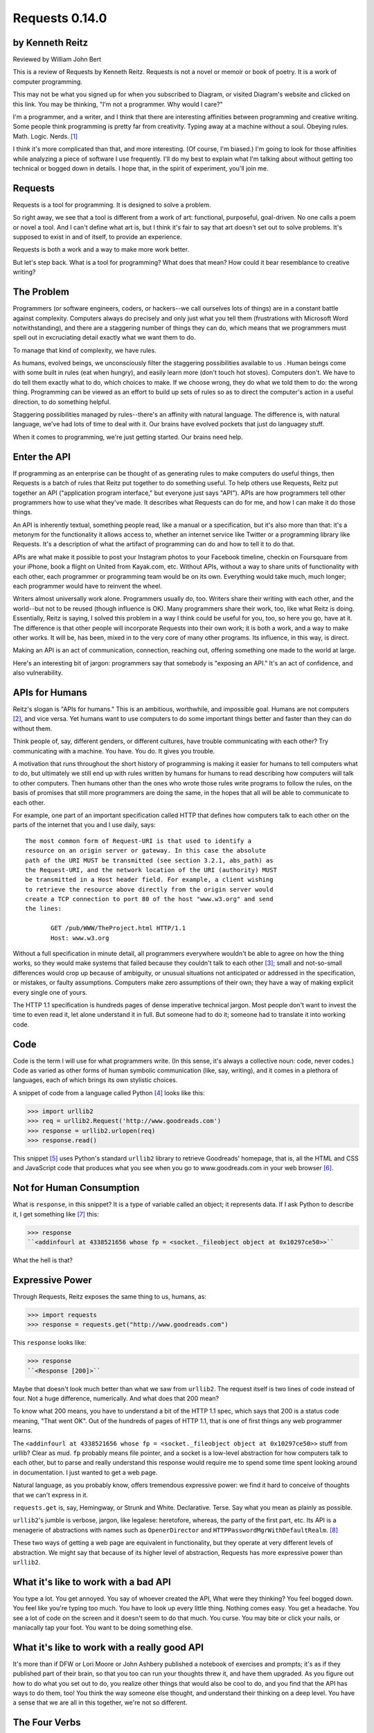 ===============
Requests 0.14.0
===============

by Kenneth Reitz
----------------

Reviewed by William John Bert

This is a review of Requests by Kenneth Reitz. Requests is not a novel or
memoir or book of poetry. It is a work of computer programming.

This may not be what you signed up for when you subscribed to Diagram, or
visited Diagram's website and clicked on this link. You may be thinking, "I'm
not a programmer. Why would I care?"

I'm a programmer, and a writer, and I think that there are interesting
affinities between programming and creative writing. Some people think
programming is pretty far from creativity. Typing away at a machine without a
soul. Obeying rules. Math. Logic. Nerds. [#]_

I think it's more complicated than that, and more interesting. (Of course, I'm
biased.) I'm going to look for those affinities while analyzing a piece of
software I use frequently. I'll do my best to explain what I'm talking about
without getting too technical or bogged down in details. I hope that, in the
spirit of experiment, you'll join me.

Requests
--------

Requests is a tool for programming. It is designed to solve a problem.

So right away, we see that a tool is different from a work of art: functional,
purposeful, goal-driven. No one calls a poem or novel a tool. And I can't define
what art is, but I think it's fair to say that art doesn't set out to solve
problems. It's supposed to exist in and of itself, to provide an experience.

Requests is both a work and a way to make more work better.

But let's step back. What is a tool for programming? What does that mean? How
could it bear resemblance to creative writing?

The Problem
-----------

Programmers (or software engineers, coders, or hackers--we call ourselves lots
of things) are in a constant battle against complexity. Computers always do
precisely and only just what you tell them (frustrations with Microsoft Word
notwithstanding), and there are a staggering number of things they can do, which
means that we programmers must spell out in excruciating detail exactly what we
want them to do.

To manage that kind of complexity, we have rules.

As humans, evolved beings, we unconsciously filter the staggering possibilities
available to us . Human beings come with some built in rules (eat when hungry),
and easily learn more (don't touch hot stoves). Computers don't. We have to do
tell them exactly what to do, which choices to make. If we choose wrong, they do
what we told them to do: the wrong thing. Programming can be viewed as an effort
to build up sets of rules so as to direct the computer's action in a useful
direction, to do something helpful.

Staggering possibilities managed by rules--there's an affinity with natural
language. The difference is, with natural language, we've had lots of time to
deal with it. Our brains have evolved pockets that just do languagey stuff.

When it comes to programming, we're just getting started. Our brains need help.

Enter the API
-------------

If programming as an enterprise can be thought of as generating rules to make
computers do useful things, then Requests is a batch of rules that Reitz put
together to do something useful. To help others use Requests, Reitz put together
an API ("application program interface," but everyone just says "API"). APIs are
how programmers tell other programmers how to use what they've made. It
describes what Requests can do for me, and how I can make it do those things.

An API is inherently textual, something people read, like a manual or a
specification, but it's also more than that: it's a metonym for the
functionality it allows access to, whether an internet service like Twitter or a
programming library like Requests. It's a description of what the artifact of
programming can do and how to tell it to do that.

APIs are what make it possible to post your Instagram photos to your Facebook
timeline, checkin on Foursquare from your iPhone, book a flight on United from
Kayak.com, etc. Without APIs, without a way to share units of functionality with
each other, each programmer or programming team would be on its own. Everything
would take much, much longer; each programmer would have to reinvent the wheel.

Writers almost universally work alone. Programmers usually do, too. Writers
share their writing with each other, and the world--but not to be reused (though
influence is OK). Many programmers share their work, too, like what Reitz is
doing. Essentially, Reitz is saying, I solved this problem in a way I think
could be useful for you, too, so here you go, have at it. The difference is that
other people will incorporate Requests into their own work; it is both a work,
and a way to make other works. It will be, has been, mixed in to the very core
of many other programs. Its influence, in this way, is direct.

Making an API is an act of communication, connection, reaching out, offering
something one made to the world at large.

Here's an interesting bit of jargon: programmers say that somebody is "exposing
an API." It's an act of confidence, and also vulnerability.

APIs for Humans
---------------

Reitz's slogan is "APIs for humans." This is an ambitious, worthwhile, and
impossible goal. Humans are not computers [#]_, and vice versa. Yet humans want
to use computers to do some important things better and faster than they can do
without them.

Think people of, say, different genders, or different cultures, have trouble
communicating with each other? Try communicating with a machine. You have. You
do. It gives you trouble.

A motivation that runs throughout the short history of programming is making it
easier for humans to tell computers what to do, but ultimately we still end up
with rules written by humans for humans to read describing how computers will
talk to other computers. Then humans other than the ones who wrote those rules
write programs to follow the rules, on the basis of promises that still more
programmers are doing the same, in the hopes that all will be able to
communicate to each other.

For example, one part of an important specification called HTTP that defines
how computers talk to each other on the parts of the internet that you and I use
daily, says:

::

  The most common form of Request-URI is that used to identify a
  resource on an origin server or gateway. In this case the absolute
  path of the URI MUST be transmitted (see section 3.2.1, abs_path) as
  the Request-URI, and the network location of the URI (authority) MUST
  be transmitted in a Host header field. For example, a client wishing
  to retrieve the resource above directly from the origin server would
  create a TCP connection to port 80 of the host "www.w3.org" and send
  the lines:

         GET /pub/WWW/TheProject.html HTTP/1.1
         Host: www.w3.org

Without a full specification in minute detail, all programmers everywhere
wouldn't be able to agree on how the thing works, so they would make systems
that failed because they couldn't talk to each other [#]_; small and
not-so-small differences would crop up because of ambiguity, or unusual
situations not anticipated or addressed in the specification, or mistakes, or
faulty assumptions. Computers make zero assumptions of their own; they have a
way of making explicit every single one of yours.

The HTTP 1.1 specification is hundreds pages of dense imperative technical
jargon. Most people don't want to invest the time to even read it, let alone
understand it in full. But someone had to do it; someone had to translate it
into working code.

Code
----

Code is the term I will use for what programmers write. (In this sense, it's
always a collective noun: code, never codes.) Code as varied as other forms of
human symbolic communication (like, say, writing), and it comes in a plethora of
languages, each of which brings its own stylistic choices.

A snippet of code from a language called Python [#]_ looks like this:

>>> import urllib2
>>> req = urllib2.Request('http://www.goodreads.com')
>>> response = urllib2.urlopen(req)
>>> response.read()

This snippet [#]_ uses Python's standard ``urllib2`` library to retrieve Goodreads'
homepage, that is, all the HTML and CSS and JavaScript code that produces what
you see when you go to www.goodreads.com in your web browser [#]_.

Not for Human Consumption
-------------------------

What is ``response``, in this snippet? It is a type of variable called an
object; it represents data. If I ask Python to describe it, I get
something like [#]_ this:

>>> response
``<addinfourl at 4338521656 whose fp = <socket._fileobject object at 0x10297ce50>>``

What the hell is that?

Expressive Power
----------------

Through Requests, Reitz exposes the same thing to us, humans, as:

>>> import requests
>>> response = requests.get("http://www.goodreads.com")

This ``response`` looks like:

>>> response
``<Response [200]>``

Maybe that doesn't look much better than what we saw from ``urllib2``. The request
itself is two lines of code instead of four. Not a huge difference,
numerically. And what does that 200 mean?

To know what 200 means, you have to understand a bit of the HTTP 1.1 spec, which
says that 200 is a status code meaning, "That went OK". Out of the hundreds of
pages of HTTP 1.1, that is one of first things any web programmer learns.

The ``<addinfourl at 4338521656 whose fp = <socket._fileobject object at
0x10297ce50>>`` stuff from urllib? Clear as mud. ``fp`` probably means file
pointer, and a socket is a low-level abstraction for how computers talk to each
other, but to parse and really understand this response would require me to
spend some time spent looking around in documentation. I just wanted to get a
web page.

Natural language, as you probably know, offers tremendous expressive power: we
find it hard to conceive of thoughts that we can't express in it.

``requests.get`` is, say, Hemingway, or Strunk and
White. Declarative. Terse. Say what you mean as plainly as possible. 

``urllib2``'s jumble is verbose, jargon, like legalese: heretofore, whereas, the
party of the first part, etc. Its API is a menagerie of abstractions with names
such as ``OpenerDirector`` and ``HTTPPasswordMgrWithDefaultRealm``. [#]_

These two ways of getting a web page are equivalent in functionality, but they
operate at very different levels of abstraction. We might say that because of
its higher level of abstraction, Requests has more expressive power than
``urllib2``.

What it's like to work with a bad API
-------------------------------------

You type a lot. You get annoyed. You say of whoever created the API, What were
they thinking?  You feel bogged down. You feel like you're typing too much. You
have to look up every little thing. Nothing comes easy. You get a headache. You
see a lot of code on the screen and it doesn't seem to do that much. You
curse. You may bite or click your nails, or maniacally tap your foot. You want
to be doing something else.

What it's like to work with a really good API
---------------------------------------------

It's more than if DFW or Lori Moore or John Ashbery published a notebook of
exercises and prompts; it's as if they published part of their brain, so that
you too can run your thoughts threw it, and have them upgraded. As you figure
out how to do what you set out to do, you realize other things that would also
be cool to do, and you find that the API has ways to do them, too! You think the
way someone else thought, and understand their thinking on a deep level. You
have a sense that we are all in this together, we're not so different.

The Four Verbs
--------------

The examples I've shown so far only scratch the surface; things get more
complicated when you want to send data, maintain a session using a cookie,
authenticate to prove your identity--all of which are necessary to do something
interesting like share a photo, or tweet.

The four verbs defined the HTTP spec--the four verbs of the internet--are get,
post, put, and delete. They are responsible for, respectively, retrieving,
creating, updating, and deleting the digital representations that constitute our
online experiences, whether photos or likes or tweets or blog posts or anything
else.

Requests handles all four with aplomb, exposing them through a clean interface
that maps to how my mind thinks. ``urllib2`` does not. I don't mean to beat up
on ``urllib2``; it's older and was designed for a time when the internet was
simpler and functioned differently. The point I want to make is this: Requests
and ``urllib2`` were written using the same language, Python, and technically
have nearly the same capabilities, but Requests was crafted in a way that
manages and abstracts away unnecessary details, the way a sculpture removes rock
until something meaningful remains. Requests is successful because it makes
something quite messy in the details look simple and easy, the way a novelist or
poet chooses detail to bring shape to an otherwise messy and undifferentiated
reality.

Dealing with Reality
--------------------

Programmers strive to be subtext-free. We are damn earnest. The code is tricky
enough. It is always trying to trip us up, making us question ourselves, driving
us crazy. Miss a comma or closing brace, and spend hours trying to find your
mistake. The computer forgives nothing. Good programmers deal with this by
making their own reality as clean as possible. 

If I write an app that tracks the books, you've read, you've either read a book
or not, or perhaps you are currently reading it. In the app's universe, there's
no "I read a third of it, then put it down for a while," or "It's sitting in the
bathroom and I pick it up now and then," or "I stole it from a friend and now
Vanessa's borrowing it, I think." If I try to come up with a system to
programmatically encode every possible state of any person's relationship to
their book, I'll never get past this work to finish the app. This is how
programmers deal with reality: by cleaning it up.

When Austen begins, "It is a truth universally acknowledged, that a single man
in possession of a good fortune must be in want of a wife," we know that what
she is not simply stating a universal truth that she has identified. The
sentence comes with subtext: the truth is universal in the minds of some people,
but not others, an oxymoron, which the sentence's passive voice
reinforces. There is also commentary on the relative power of men and women in
her time. There is a richness that demands and rewards repeated reading,
bringing readings as varied as the number of people who read it.

Creative writing, literature, thrives on subtext, on creating shades of meaning
and multiple readings. Ambiguity and ellision and irony are techniques for
dealing with the messiness of reality.

When I type,

.. code-block::

  import requests, config
  user = config.user
  host = config.host
  url = "/api/login"
  data = {
    "email": user['email'],
    "password": user['password']
  }
  session = requests.Session()
  session.post(host+url, data=data)

I truly want future readers--myself and others--to understand exactly what that
code is doing, with no ambiguities. And there will be future readers. I'll be
re-reading it in six months when I want to add a new feature in another part of
the program and it breaks something here and I have to figure out why. Code,
like literature, is read far more than it is written.

Grok
----

Traditional programmer jargon has a word for understanding something with
"intimate and exhaustive knowledge": grok [#]_. It's from the language of the
Martians in Robert Heinlein's *Stranger in a Strange Land*, in which it means
literally "to drink" and metaphorically "to be one with."

In a novel or poem, you've been led to understanding and impression by a
succession of images and literary devices and experiences and revelations. In
programming, you are led to understanding by encountering the same problems,
the same ways of thinking about those problems and organizing them and
'grokking' them and devising a solution.

Reitz groks HTTP and Python well, better than I ever will, as Austen grokked
marriage and relationship power dynamics better than I ever will. Through their
works, I benefit from their experience of the world. In my own work of
programming and writing, I strive to match the understanding that they
achieved.

Theory of Mind
--------------

Writers and programmers inhabit other minds.

Writers, of course, inhabit the minds of their characters, and of an implicit
reader of their work.

Programmers inhabit the minds of users. In Reitz's case, these are other
programmers (as opposed to, say, the programmers of Google Chrome, which is used
by non-programmers). Programmers can be said to inhabit mind of the computer
itself. 

This habitation of minds outside my own is part of what draws me to both these
pursuits. It is a challenge. It broadens my world. Thinking of others, as others
think, anticipate their needs and wants and questions, helps me escape myself
and gain perspective. It's invigorating! When I am programming or writing well,
in the flow, I experience a feeling of communing, of knowing what someone else,
another human being, thought or thinks or will think, felt or feels or will
feel, on a deep level. I feel part of something larger than myself.


Footnotes
---------

.. [#] This is a gross generalization, of course; a lot of creative people think
   otherwise.

.. [#] Though they used to be; see: http://en.wikipedia.org/wiki/Human_computer

.. [#] It's a miracle to me that they do; imagine trying to sync up millions of
   people, some smart, some not so smart, some opinionated, some
   indifferent. HTTP is successful where many, many other attempts at protocols
   have failed.

.. [#] As in Monty Python, not the snake genus.

.. [#] What does this all mean?

   Three greater-than signs (>>>) is called a prompt, as in Python is prompting
   me to give it something to do. So when I type:

   >>> requests.get("www.goodreads.com")
   <Result [200]>

   This is the little dialog taking place:

   Python: I'm ready! Give me something to do.

   Me: Retrieve this webpage, www.goodreads.com, for me.

   Python: OK, did that, here's what I got.

   Writing out prompt/command/result is a common way for programmers to give
   each other examples: this is what I did; this is what I got; if you do the
   same, you should get the same result.

.. [#] You would see the same code if you view source in your browser. In most
   browsers, that's something you can do by looking under the "View" menu.

.. [#] These names are strikingly similar to the kinds of names that are common
   in another programming language you may have heard of, Java. Why that is is a
   whole other discussion that gets into very different philosophies about
   programming languages.

.. [#] I say "something like" because the exact numbers will vary on different
   computers and at different times of execution.

.. [#] The definition is from The Jargon File, a reference of programming jargon
   and lore: http://www.catb.org/jargon/html/G/grok.html    
